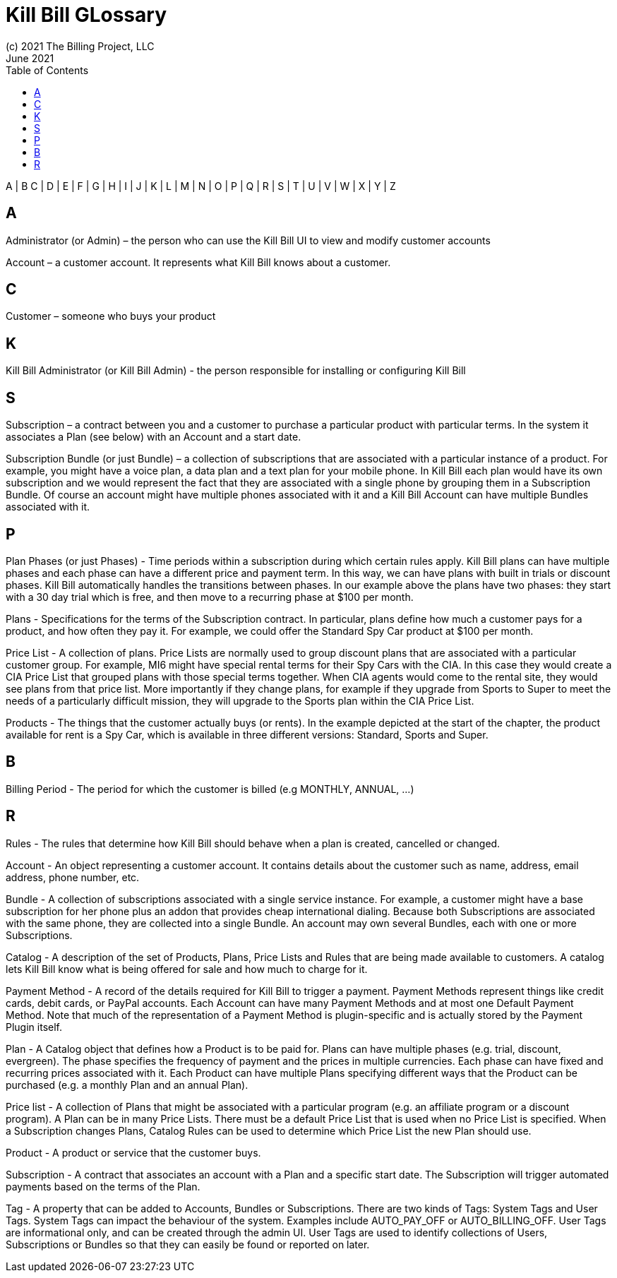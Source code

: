= Kill Bill GLossary
(c) 2021 The Billing Project, LLC
:revlevel: 1.0
:revdate: June 2021
:revremarks: first draft
:toc:
:toclevels: 3
:icons: font


//RESOURCES
//KILL BILL
//https://docs.killbill.io/latest/userguide_subscription.html#components-catalog-overview

//ASCIIDOC
//https://asciidoctor.org/
//https://github.com/asciidoctor/asciidoctor.org/blob/main/docs/asciidoc-writers-guide.adoc
//https://docs.asciidoctor.org/asciidoc/latest/syntax-quick-reference/

A | B C | D | E | F | G | H | I | J | K | L | M | N | O | P | Q | R | S | T | U | V | W | X | Y | Z

== A
Administrator (or Admin) – the person who can use the Kill Bill UI to view and modify customer accounts

Account – a customer account. It represents what Kill Bill knows about a customer.


== C
Customer – someone who buys your product

== K
Kill Bill Administrator (or Kill Bill Admin) - the person responsible for installing or configuring Kill Bill

== S
Subscription – a contract between you and a customer to purchase a particular product with particular terms. In the system it associates a Plan (see below) with an Account and a start date.

Subscription Bundle (or just Bundle) – a collection of subscriptions that are associated with a particular instance of a product. For example, you might have a voice plan, a data plan and a text plan for your mobile phone. In Kill Bill each plan would have its own subscription and we would represent the fact that they are associated with a single phone by grouping them in a Subscription Bundle. Of course an account might have multiple phones associated with it and a Kill Bill Account can have multiple Bundles associated with it.

== P

Plan Phases (or just Phases) - Time periods within a subscription during which certain rules apply. Kill Bill plans can have multiple phases and each phase can have a different price and payment term. In this way, we can have plans with built in trials or discount phases. Kill Bill automatically handles the transitions between phases. In our example above the plans have two phases: they start with a 30 day trial which is free, and then move to a recurring phase at $100 per month.

Plans - Specifications for the terms of the Subscription contract. In particular, plans define how much a customer pays for a product, and how often they pay it. For example, we could offer the Standard Spy Car product at $100 per month.

Price List - A collection of plans. Price Lists are normally used to group discount plans that are associated with a particular customer group. For example, MI6 might have special rental terms for their Spy Cars with the CIA. In this case they would create a CIA Price List that grouped plans with those special terms together. When CIA agents would come to the rental site, they would see plans from that price list. More importantly if they change plans, for example if they upgrade from Sports to Super to meet the needs of a particularly difficult mission, they will upgrade to the Sports plan within the CIA Price List.

Products - The things that the customer actually buys (or rents). In the example depicted at the start of the chapter, the product available for rent is a Spy Car, which is available in three different versions: Standard, Sports and Super.

== B

Billing Period - The period for which the customer is billed (e.g MONTHLY, ANNUAL, …​)

== R

Rules - The rules that determine how Kill Bill should behave when a plan is created, cancelled or changed.

Account - An object representing a customer account. It contains details about the customer such as name, address, email address, phone number, etc.

Bundle - A collection of subscriptions associated with a single service instance. For example, a customer might have a base subscription for her phone plus an addon that provides cheap international dialing. Because both Subscriptions are associated with the same phone, they are collected into a single Bundle. An account may own several Bundles, each with one or more Subscriptions.

Catalog - A description of the set of Products, Plans, Price Lists and Rules that are being made available to customers. A catalog lets Kill Bill know what is being offered for sale and how much to charge for it.

Payment Method - A record of the details required for Kill Bill to trigger a payment. Payment Methods represent things like credit cards, debit cards, or PayPal accounts. Each Account can have many Payment Methods and at most one Default Payment Method. Note that much of the representation of a Payment Method is plugin-specific and is actually stored by the Payment Plugin itself.

Plan - A Catalog object that defines how a Product is to be paid for. Plans can have multiple phases (e.g. trial, discount, evergreen). The phase specifies the frequency of payment and the prices in multiple currencies. Each phase can have fixed and recurring prices associated with it. Each Product can have multiple Plans specifying different ways that the Product can be purchased (e.g. a monthly Plan and an annual Plan).

Price list - A collection of Plans that might be associated with a particular program (e.g. an affiliate program or a discount program). A Plan can be in many Price Lists. There must be a default Price List that is used when no Price List is specified. When a Subscription changes Plans, Catalog Rules can be used to determine which Price List the new Plan should use.

Product - A product or service that the customer buys.

Subscription - A contract that associates an account with a Plan and a specific start date. The Subscription will trigger automated payments based on the terms of the Plan.

Tag - A property that can be added to Accounts, Bundles or Subscriptions. There are two kinds of Tags: System Tags and User Tags. System Tags can impact the behaviour of the system. Examples include AUTO_PAY_OFF or AUTO_BILLING_OFF. User Tags are informational only, and can be created through the admin UI. User Tags are used to identify collections of Users, Subscriptions or Bundles so that they can easily be found or reported on later.